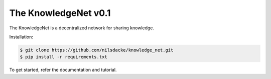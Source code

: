 The KnowledgeNet v0.1
================

The KnowledgeNet is a decentralized network for sharing knowledge.

Installation:

.. code-block:: bash

   $ git clone https://github.com/nilsdacke/knowledge_net.git
   $ pip install -r requirements.txt

To get started, refer the documentation and tutorial.